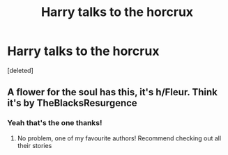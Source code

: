 #+TITLE: Harry talks to the horcrux

* Harry talks to the horcrux
:PROPERTIES:
:Score: 1
:DateUnix: 1619897973.0
:DateShort: 2021-May-02
:FlairText: What's That Fic?
:END:
[deleted]


** A flower for the soul has this, it's h/Fleur. Think it's by TheBlacksResurgence
:PROPERTIES:
:Author: EccyFD1
:Score: 2
:DateUnix: 1619899005.0
:DateShort: 2021-May-02
:END:

*** Yeah that's the one thanks!
:PROPERTIES:
:Author: Scarlet_maximoff
:Score: 1
:DateUnix: 1619899826.0
:DateShort: 2021-May-02
:END:

**** No problem, one of my favourite authors! Recommend checking out all their stories
:PROPERTIES:
:Author: EccyFD1
:Score: 1
:DateUnix: 1619901172.0
:DateShort: 2021-May-02
:END:
